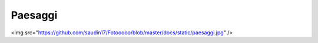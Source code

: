 
Paesaggi
########


<img src="https://github.com/saudin17/Fotooooo/blob/master/docs/static/paesaggi.jpg" />

